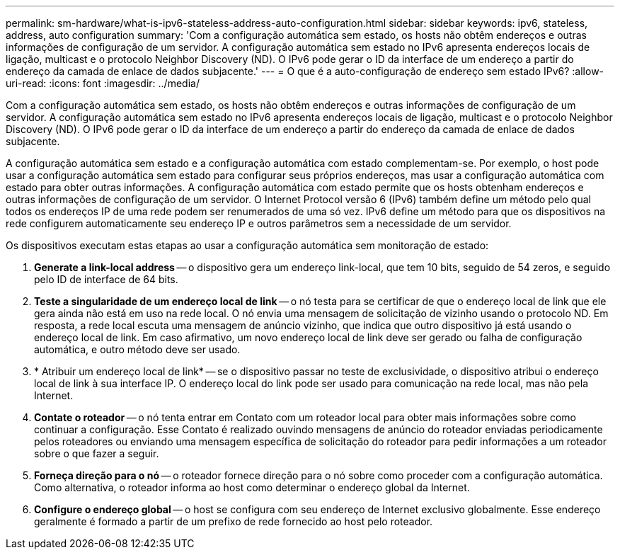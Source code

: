 ---
permalink: sm-hardware/what-is-ipv6-stateless-address-auto-configuration.html 
sidebar: sidebar 
keywords: ipv6, stateless, address, auto configuration 
summary: 'Com a configuração automática sem estado, os hosts não obtêm endereços e outras informações de configuração de um servidor. A configuração automática sem estado no IPv6 apresenta endereços locais de ligação, multicast e o protocolo Neighbor Discovery (ND). O IPv6 pode gerar o ID da interface de um endereço a partir do endereço da camada de enlace de dados subjacente.' 
---
= O que é a auto-configuração de endereço sem estado IPv6?
:allow-uri-read: 
:icons: font
:imagesdir: ../media/


[role="lead"]
Com a configuração automática sem estado, os hosts não obtêm endereços e outras informações de configuração de um servidor. A configuração automática sem estado no IPv6 apresenta endereços locais de ligação, multicast e o protocolo Neighbor Discovery (ND). O IPv6 pode gerar o ID da interface de um endereço a partir do endereço da camada de enlace de dados subjacente.

A configuração automática sem estado e a configuração automática com estado complementam-se. Por exemplo, o host pode usar a configuração automática sem estado para configurar seus próprios endereços, mas usar a configuração automática com estado para obter outras informações. A configuração automática com estado permite que os hosts obtenham endereços e outras informações de configuração de um servidor. O Internet Protocol versão 6 (IPv6) também define um método pelo qual todos os endereços IP de uma rede podem ser renumerados de uma só vez. IPv6 define um método para que os dispositivos na rede configurem automaticamente seu endereço IP e outros parâmetros sem a necessidade de um servidor.

Os dispositivos executam estas etapas ao usar a configuração automática sem monitoração de estado:

. *Generate a link-local address* -- o dispositivo gera um endereço link-local, que tem 10 bits, seguido de 54 zeros, e seguido pelo ID de interface de 64 bits.
. *Teste a singularidade de um endereço local de link* -- o nó testa para se certificar de que o endereço local de link que ele gera ainda não está em uso na rede local. O nó envia uma mensagem de solicitação de vizinho usando o protocolo ND. Em resposta, a rede local escuta uma mensagem de anúncio vizinho, que indica que outro dispositivo já está usando o endereço local de link. Em caso afirmativo, um novo endereço local de link deve ser gerado ou falha de configuração automática, e outro método deve ser usado.
. * Atribuir um endereço local de link* -- se o dispositivo passar no teste de exclusividade, o dispositivo atribui o endereço local de link à sua interface IP. O endereço local do link pode ser usado para comunicação na rede local, mas não pela Internet.
. *Contate o roteador* -- o nó tenta entrar em Contato com um roteador local para obter mais informações sobre como continuar a configuração. Esse Contato é realizado ouvindo mensagens de anúncio do roteador enviadas periodicamente pelos roteadores ou enviando uma mensagem específica de solicitação do roteador para pedir informações a um roteador sobre o que fazer a seguir.
. *Forneça direção para o nó* -- o roteador fornece direção para o nó sobre como proceder com a configuração automática. Como alternativa, o roteador informa ao host como determinar o endereço global da Internet.
. *Configure o endereço global* -- o host se configura com seu endereço de Internet exclusivo globalmente. Esse endereço geralmente é formado a partir de um prefixo de rede fornecido ao host pelo roteador.

